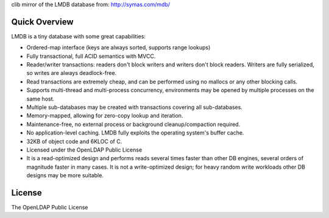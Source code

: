 clib mirror of the LMDB database from: http://symas.com/mdb/

Quick Overview
--------------

LMDB is a tiny database with some great capabilities:

* Ordered-map interface (keys are always sorted, supports range lookups)
* Fully transactional, full ACID semantics with MVCC.
* Reader/writer transactions: readers don't block writers and writers don't block readers. Writers are fully serialized, so writes are always deadlock-free.
* Read transactions are extremely cheap, and can be performed using no mallocs or any other blocking calls.
* Supports multi-thread and multi-process concurrency, environments may be opened by multiple processes on the same host.
* Multiple sub-databases may be created with transactions covering all sub-databases.
* Memory-mapped, allowing for zero-copy lookup and iteration.
* Maintenance-free, no external process or background cleanup/compaction required.
* No application-level caching. LMDB fully exploits the operating system's buffer cache.
* 32KB of object code and 6KLOC of C.
* Licensed under the OpenLDAP Public License
* It is a read-optimized design and performs reads several times faster than other DB engines, several orders of magnitude faster in many cases. It is not a write-optimized design; for heavy random write workloads other DB designs may be more suitable.

License
-------
The OpenLDAP Public License
